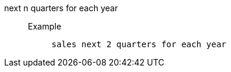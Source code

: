 [#next_n_quarters_for_each_year]
next n quarters for each year::
Example;;
+
----
sales next 2 quarters for each year
----
